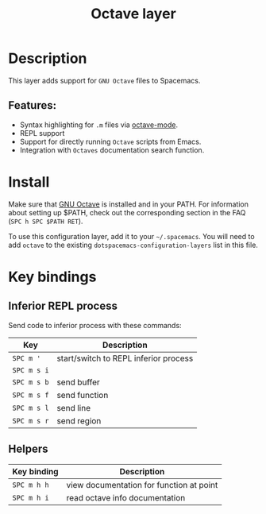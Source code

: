 #+title: Octave layer

#+tags: dsl|layer|programming

[[file:img/octave.png]]

* Table of Contents                     :TOC_5_gh:noexport:
- [[#description][Description]]
  - [[#features][Features:]]
- [[#install][Install]]
- [[#key-bindings][Key bindings]]
  - [[#inferior-repl-process][Inferior REPL process]]
  - [[#helpers][Helpers]]

* Description
This layer adds support for =GNU Octave= files to Spacemacs.

** Features:
- Syntax highlighting for =.m= files via [[https://www.gnu.org/software/emacs/manual/html_mono/octave-mode.html][octave-mode]].
- REPL support
- Support for directly running =Octave= scripts from Emacs.
- Integration with =Octaves= documentation search function.

* Install
Make sure that [[https://www.gnu.org/software/octave/][GNU Octave]] is installed and
in your PATH. For information about setting up $PATH, check out the
corresponding section in the FAQ (=SPC h SPC $PATH RET=).

To use this configuration layer, add it to your =~/.spacemacs=. You will need to
add =octave= to the existing =dotspacemacs-configuration-layers= list in this
file.

* Key bindings
** Inferior REPL process
Send code to inferior process with these commands:

| Key         | Description                           |
|-------------+---------------------------------------|
| ~SPC m '~   | start/switch to REPL inferior process |
| ~SPC m s i~ |                                       |
| ~SPC m s b~ | send buffer                           |
| ~SPC m s f~ | send function                         |
| ~SPC m s l~ | send line                             |
| ~SPC m s r~ | send region                           |

** Helpers

| Key binding | Description                              |
|-------------+------------------------------------------|
| ~SPC m h h~ | view documentation for function at point |
| ~SPC m h i~ | read octave info documentation           |
